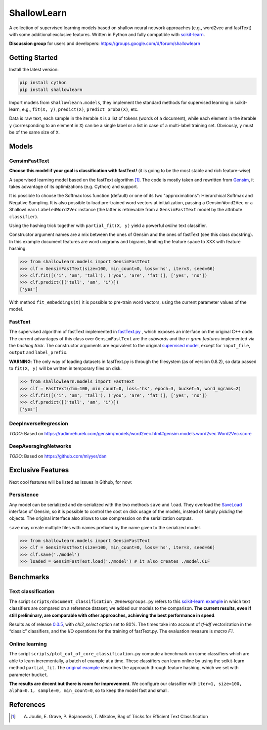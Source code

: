 ShallowLearn
============
A collection of supervised learning models based on shallow neural network approaches (e.g., word2vec and fastText)
with some additional exclusive features.
Written in Python and fully compatible with `scikit-learn <http://scikit-learn.org>`_.

**Discussion group** for users and developers: https://groups.google.com/d/forum/shallowlearn

.. image:: https://travis-ci.org/giacbrd/ShallowLearn.svg?branch=master
    :target: https://travis-ci.org/giacbrd/ShallowLearn
.. image:: https://badge.fury.io/py/shallowlearn.svg
    :target: https://badge.fury.io/py/shallowlearn

Getting Started
---------------
Install the latest version:

.. code:: shell

    pip install cython
    pip install shallowlearn

Import models from ``shallowlearn.models``, they implement the standard methods for supervised learning in scikit-learn,
e.g., ``fit(X, y)``, ``predict(X)``, ``predict_proba(X)``, etc.

Data is raw text, each sample in the iterable ``X`` is a list of tokens (words of a document), 
while each element in the iterable ``y`` (corresponding to an element in ``X``) can be a single label or a list in case
of a multi-label training set. Obviously, ``y`` must be of the same size of ``X``.

Models
------

GensimFastText
~~~~~~~~~~~~~~
**Choose this model if your goal is classification with fastText!** (it is going to be the most stable and rich feature-wise)

A supervised learning model based on the fastText algorithm [1]_.
The code is mostly taken and rewritten from `Gensim <https://radimrehurek.com/gensim>`_,
it takes advantage of its optimizations (e.g. Cython) and support.

It is possible to choose the Softmax loss function (default) or one of its two "approximations":
Hierarchical Softmax and Negative Sampling. It is also possible to load pre-trained word vectors at initialization,
passing a Gensim ``Word2Vec`` or a ShallowLearn ``LabeledWord2Vec`` instance (the latter is retrievable from a
``GensimFastText`` model by the attribute ``classifier``).

Using the hashing trick together with ``partial_fit(X, y)`` yield a powerful *online* text classifier.

Constructor argument names are a mix between the ones of Gensim and the ones of fastText (see this class docstring).
In this example document features are word unigrams and bigrams, limiting the feature space to XXX with feature hashing.

.. code:: python

    >>> from shallowlearn.models import GensimFastText
    >>> clf = GensimFastText(size=100, min_count=0, loss='hs', iter=3, seed=66)
    >>> clf.fit([('i', 'am', 'tall'), ('you', 'are', 'fat')], ['yes', 'no'])
    >>> clf.predict([('tall', 'am', 'i')])
    ['yes']

With method ``fit_embeddings(X)`` it is possible to pre-train word vectors, using the current parameter values of the model.

FastText
~~~~~~~~
The supervised algorithm of fastText implemented in `fastText.py <https://github.com/salestock/fastText.py>`_ ,
which exposes an interface on the original C++ code.
The current advantages of this class over ``GensimFastText`` are the *subwords* and the *n-gram features* implemented
via the *hashing trick*.
The constructor arguments are equivalent to the original `supervised model
<https://github.com/salestock/fastText.py#supervised-model>`_, except for ``input_file``, ``output`` and
``label_prefix``.

**WARNING**: The only way of loading datasets in fastText.py is through the filesystem (as of version 0.8.2),
so data passed to ``fit(X, y)`` will be written in temporary files on disk.

.. code:: python

    >>> from shallowlearn.models import FastText
    >>> clf = FastText(dim=100, min_count=0, loss='hs', epoch=3, bucket=5, word_ngrams=2)
    >>> clf.fit([('i', 'am', 'tall'), ('you', 'are', 'fat')], ['yes', 'no'])
    >>> clf.predict([('tall', 'am', 'i')])
    ['yes']

DeepInverseRegression
~~~~~~~~~~~~~~~~~~~~~
*TODO*: Based on https://radimrehurek.com/gensim/models/word2vec.html#gensim.models.word2vec.Word2Vec.score

DeepAveragingNetworks
~~~~~~~~~~~~~~~~~~~~~
*TODO*: Based on https://github.com/miyyer/dan

Exclusive Features
------------------
Next cool features will be listed as Issues in Github, for now:

Persistence
~~~~~~~~~~~
Any model can be serialized and de-serialized with the two methods ``save`` and ``load``.
They overload the `SaveLoad <https://radimrehurek.com/gensim/utils.html#gensim.utils.SaveLoad>`_ interface of Gensim,
so it is possible to control the cost on disk usage of the models, instead of simply *pickling* the objects.
The original interface also allows to use compression on the serialization outputs.

``save`` may create multiple files with names prefixed by the name given to the serialized model.

.. code:: python

    >>> from shallowlearn.models import GensimFastText
    >>> clf = GensimFastText(size=100, min_count=0, loss='hs', iter=3, seed=66)
    >>> clf.save('./model')
    >>> loaded = GensimFastText.load('./model') # it also creates ./model.CLF

Benchmarks
----------

Text classification
~~~~~~~~~~~~~~~~~~~

The script ``scripts/document_classification_20newsgroups.py`` refers to this
`scikit-learn example <http://scikit-learn.org/stable/auto_examples/text/document_classification_20newsgroups.html>`_
in which text classifiers are compared on a reference dataset;
we added our models to the comparison.
**The current results, even if still preliminary, are comparable with other
approaches, achieving the best performance in speed**.

Results as of release `0.0.5 <https://github.com/giacbrd/ShallowLearn/releases/tag/0.0.5>`_,
with *chi2_select* option set to 80%.
The times take into account of *tf-idf* vectorization in the “classic” classifiers, and the I/O operations for the
training of fastText.py.
The evaluation measure is *macro F1*.

.. image:: https://rawgit.com/giacbrd/ShallowLearn/master/images/benchmark.svg
    :alt: Text classifiers comparison
    :align: center
    :width: 888 px

Online learning
~~~~~~~~~~~~~~~

The script ``scripts/plot_out_of_core_classification.py`` compute a benchmark on some classifiers which are able to
learn incrementally,
a batch of example at a time.
These classifiers can learn online by using the scikit-learn method ``partial_fit``.
The `original example <http://scikit-learn.org/stable/auto_examples/applications/plot_out_of_core_classification.html>`_
describes the approach through feature hashing, which we set with parameter ``bucket``.

**The results are decent but there is room for improvement**.
We configure our classifier with ``iter=1, size=100, alpha=0.1, sample=0, min_count=0``, so to keep the model fast and
small.

.. image:: https://rawgit.com/giacbrd/ShallowLearn/master/images/onlinelearning.svg
    :alt: Online learning
    :align: center
    :width: 888 px

References
----------
.. [1] A. Joulin, E. Grave, P. Bojanowski, T. Mikolov, Bag of Tricks for Efficient Text Classification
